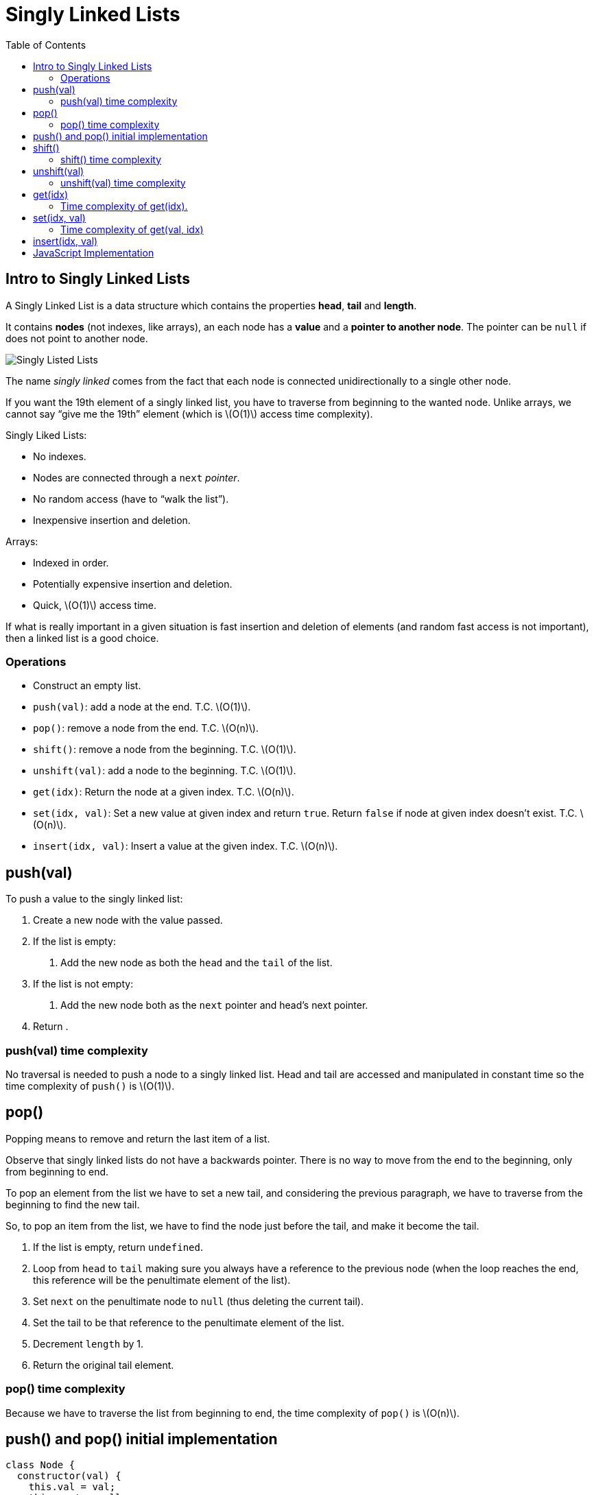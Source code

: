 = Singly Linked Lists
:page-tags: data-structure list singly-linked-list
:toc: right
:stem: latexmath
:icons: font

== Intro to Singly Linked Lists

A Singly Linked List is a data structure which contains the properties *head*, *tail* and *length*.

It contains *nodes* (not indexes, like arrays), an each node has a *value* and a *pointer to another node*.
The pointer can be `null` if does not point to another node.

image::./singly-linked-lists.assets/singly-linked-lists-1.png[Singly Listed Lists ]

The name _singly linked_ comes from the fact that each node is connected unidirectionally to a single other node.

If you want the 19th element of a singly linked list, you have to traverse from beginning to the wanted node.
Unlike arrays, we cannot say “give me the 19th” element (which is stem:[O(1)] access time complexity).

Singly Liked Lists:

* No indexes.
* Nodes are connected through a `next` _pointer_.
* No random access (have to “walk the list”).
* Inexpensive insertion and deletion.

Arrays:

* Indexed in order.
* Potentially expensive insertion and deletion.
* Quick, stem:[O(1)] access time.

If what is really important in a given situation is fast insertion and deletion of elements (and random fast access is not important), then a linked list is a good choice.

=== Operations

* Construct an empty list.
* `push(val)`: add a node at the end.
  T.C. stem:[O(1)].
* `pop()`: remove a node from the end.
  T.C. stem:[O(n)].
* `shift()`: remove a node from the beginning.
  T.C. stem:[O(1)].
* `unshift(val)`: add a node to the beginning.
  T.C. stem:[O(1)].
* `get(idx)`: Return the node at a given index.
  T.C. stem:[O(n)].
* `set(idx, val)`: Set a new value at given index and return `true`. Return `false` if node at given index doesn't exist. T.C. stem:[O(n)].
* `insert(idx, val)`: Insert a value at the given index. T.C. stem:[O(n)].

== push(val)

To push a value to the singly linked list:

1. Create a new node with the value passed.
2. If the list is empty:
a. Add the new node as both the `head` and the `tail` of the list.
3. If the list is not empty:
a. Add the new node both as the `next` pointer and head's next pointer.
4. Return .

=== push(val) time complexity

No traversal is needed to push a node to a singly linked list.
Head and tail are accessed and manipulated in constant time so the time complexity of `push()` is stem:[O(1)].

== pop()

Popping means to remove and return the last item of a list.

Observe that singly linked lists do not have a backwards pointer.
There is no way to move from the end to the beginning, only from beginning to end.

To pop an element from the list we have to set a new tail, and considering the previous paragraph, we have to traverse from the beginning to find the new tail.

So, to pop an item from the list, we have to find the node just before the tail, and make it become the tail.

1. If the list is empty, return `undefined`.
2. Loop from `head` to `tail` making sure you always have a reference to the previous node (when the loop reaches the end, this reference will be the penultimate element of the list).
3. Set `next` on the penultimate node to `null` (thus deleting the current tail).
4. Set the tail to be that reference to the penultimate element of the list.
6. Decrement `length` by 1.
5. Return the original tail element.

=== pop() time complexity

Because we have to traverse the list from beginning to end, the time complexity of `pop()` is stem:[O(n)].

== push() and pop() initial implementation

[source,javascript]
----
class Node {
  constructor(val) {
    this.val = val;
    this.next = null;
  }
}

class SinglyLinkedList {
  constructor() {
    this.head = null;
    this.tail = null;
    this.length = 0;
  }

  push(val) {
    var node = new Node(val);

    if (this.length === 0) {
      this.head = node;
      this.tail = node;
    } else {
      //
      // !!! ORDER OF THESE STATEMENTS MATER !!!
      //
      this.tail.next = node;
      this.tail = node;
    }

    ++this.length;

    return this;
  }

  pop() {
    if (this.length === 0) return undefined;

    var cur = this.head;
    var tail = cur;

    while (cur.next) {
      tail = cur;
      cur = cur.next;
    }

    this.tail = tail;
    this.tail.next = null;

    --this.length;

    if (this.length === 0) {
      this.head = null;
      this.tail = null;
    }

    return cur;
  }
}

export { Node, SinglyLinkedList };
----

== shift()

Shifting means removing and returning the first element.

1. Return `undefined` if the list is empty.
2. Hold on to a reference to the current head in a variable.
3. Make the head next property to be the new head.
4. Decrement length by 1.
5. Return the original head stored in a variable.

=== shift() time complexity

It takes constant time as the necessary nodes can be accessed directly (no traversal required).
Therefore, time complexity for `shift()` is stem:[O(1)].

== unshift(val)

Unshifting means adding an element to the beginning of the list.

1. Create a node with the value provided.
2. If the list is empty, assign the new node to both the head and the tail.
3. If the list is not empty, set the newly created node's next property to the current, original head.
4. Make the newly created node the head.

=== unshift(val) time complexity

It takes constant time as the necessary nodes can be accessed directly (no traversal required).
Therefore, time complexity for `unshift(val)` is stem:[O(1)].

== get(idx)

Returns the node at the given index.

1. If the index is less than zero or >= the length of the list, return `null`.
2. Loop until the specified index is found and return that node at that index.

=== Time complexity of get(idx).

Unlike arrays, lists don't have indexes.
It necessary to traverse the list, counting the nodes visited to reach the desired index.
Because of this, the time complexity of `get(idx)` is stem:[O(n)].

One possible implementation for `get(idx)` is:

[source,javascript]
----
get(idx) {
  if (idx < 0 || idx >= this.length) return null;

  var cnt = 0;
  var cur = this.head;

  while (cur.next) {
    if (cnt === idx) return cur;
    cur = cur.next;
    ++cnt;
  }
}
----

Also, a more C-ish style (the while loop is different):

[source,javascript]
----
var cnt = 0;
var cur = this.head;

while (cnt++ !== idx) cur = cur.next;

return cur;
----

[NOTE]
====
It is possible that `idx` is precisely the same as the length of the list.
We could do a check to see if the `idx` is the same as the list's length and return the tail directly.
====

== set(idx, val)

1. Takes a value and an index as parameters.
2. Use already implemented `get(idx)` to find the node.
3. If the node is not found, return `false`.
4. If the node is found, update its value and return `true`.

It sets a new value for an existing node.
If the list is empty, and we try to set a value at index 0, it does not set any value because it is not updating an existing node.
There is no node to update.

=== Time complexity of get(val, idx)

Because we have to find the element at the given index, we have to traverse the list, meaning its time complexity is stem:[O(n)].

== insert(idx, val)

1. If index is out of the range of the list, that is, stem:[0 \gt index \gt length], return `false`.
2. If index is same as length, it means we add to the end, just like `push(val)`.
3. If index is 0, it is the same as `unshift(val)`.
4. If none of the above, find the node by using `get(idx - 1)`.
  a. Set the node's `next` property to be the new node.
  b. Set the new node `next` property to be the old `next`.
5. Increment the length.
6. Return true.

== JavaScript Implementation

[source,javascript]
----
class Node {
  /**
   * Creates a node.
   *
   * @param {unknown} val
   */
  constructor(val) {
    this.val = val;
    this.next = null;
  }
}

class SinglyLinkedList {
  constructor() {
    this.head = null;
    this.tail = null;
    this.length = 0;
  }

  push(val) {
    var node = new Node(val);

    if (this.length === 0) {
      this.head = node;
      this.tail = node;
    } else {
      //
      // !!! ORDER OF THESE STATEMENTS MATER !!!
      //
      this.tail.next = node;
      this.tail = node;
    }

    ++this.length;

    return this;
  }

  pop() {
    if (this.length === 0) return undefined;

    var cur = this.head;
    var tail = cur;

    while (cur.next) {
      tail = cur;
      cur = cur.next;
    }

    this.tail = tail;
    this.tail.next = null;

    --this.length;

    if (this.length === 0) {
      this.head = null;
      this.tail = null;
    }

    return cur;
  }

  shift() {
    if (this.length === 0) return undefined;

    var shifted = this.head;
    this.head = this.head.next;

    --this.length;

    if (this.length === 0) this.tail = null;

    return shifted;
  }

  unshift(val) {
    var node = new Node(val);

    if (this.length === 0) this.tail = node;
    else node.next = this.head;

    this.head = node;

    ++this.length;
  }

  get(idx) {
    if (idx < 0 || idx >= this.length) return null;

    var cnt = 0;
    var cur = this.head;

    while (cnt++ !== idx) cur = cur.next;

    return cur;
  }

  set(idx, val) {
    var node = this.get(idx);
    if (node === null) return false;

    node.val = val;
    return true;
  }

  insert(idx, val) {
    if (idx < 0 || idx > this.length) return false;

    else if (idx === this.length) this.push(val);
    else if (idx === 0) this.unshift(val);

    else {
      var node = new Node(val);
      var prev = this.get(idx - 1);

      node.next = prev.next;
      prev.next = node;

      ++this.length;
    }

    return true;
  }
}

export { Node, SinglyLinkedList };
----
